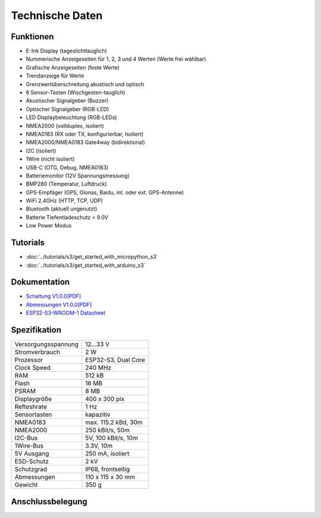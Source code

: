Technische Daten
================

.. image:: /pictures/OBP60_Case_Front_t.png
   :scale: 20%

Funktionen
----------

* E-Ink Display (tageslichttauglich)
* Nummerische Anzeigeseiten für 1, 2, 3 und 4 Werten (Werte frei wählbar)
* Grafische Anzeigeseiten (feste Werte)
* Trendanzeige für Werte
* Grenzwertüberschreitung akustisch und optisch
* 6 Sensor-Tasten (Wischgesten-tauglich)
* Akustischer Signalgeber (Buzzer)
* Optischer Signalgeber (RGB-LED)
* LED Displaybeleuchtung (RGB-LEDs)
* NMEA2000 (vollduplex, isoliert)
* NMEA0183 (RX oder TX, konfigurierbar, Isoliert)
* NMEA2000/NMEA0183 Gate4way (bidirektional)
* I2C (isoliert)
* 1Wire (nicht isoliert)
* USB-C (OTG, Debug, NMEA0183)
* Batteriemonitor (12V Spannungsmessung)
* BMP280 (Temperatur, Luftdruck)
* GPS-Empfäger (GPS, Glonas, Baidu, int. oder ext. GPS-Antenne)
* WiFi 2.4GHz (HTTP, TCP, UDP)
* Bluetooth (aktuell ungenutzt)
* Batterie Tiefentladeschutz < 9.0V
* Low Power Modus


Tutorials
---------

* :doc:`../tutorials/s3/get_started_with_micropython_s3`
* :doc:`../tutorials/s3/get_started_with_arduino_s3`

Dokumentation
-------------

* `Schaltung V1.0.0[PDF] <../_static/files/sch_s3_v1.0.0.pdf>`_
* `Abmessungen V1.0.0[PDF] <../_static/files/dim_s3_v1.0.0.pdf>`_
* `ESP32-S3-WROOM-1 Datasheet <https://www.espressif.com/sites/default/files/documentation/esp32-s3-wroom-1_wroom-1u_datasheet_en.pdf>`_


Spezifikation
-------------

+----------------------+----------------------+
| Versorgungsspannung  | 12...33 V            |
+----------------------+----------------------+
| Stromverbrauch       | 2 W                  |
+----------------------+----------------------+
| Prozessor            | ESP32-S3, Dual Core  |
+----------------------+----------------------+
| Clock Speed          | 240 MHz              |
+----------------------+----------------------+
| RAM                  | 512 kB               |
+----------------------+----------------------+
| Flash                | 16 MB                |
+----------------------+----------------------+
| PSRAM                | 8 MB                 |
+----------------------+----------------------+
| Displaygröße         | 400 x 300 pix        |
+----------------------+----------------------+
| Refteshrate          | 1 Hz                 |
+----------------------+----------------------+
| Sensortasten         | kapazitiv            |
+----------------------+----------------------+
| NMEA0183             | max. 115.2 kBd, 30m  |
+----------------------+----------------------+
| NMEA2000             | 250 kBit/s, 50m      |
+----------------------+----------------------+
| I2C-Bus              | 5V, 100 kBit/s, 10m  |
+----------------------+----------------------+
| 1Wire-Bus            | 3.3V, 10m            |
+----------------------+----------------------+
| 5V Ausgang           | 250 mA, isoliert     |
+----------------------+----------------------+
| ESD-Schutz           | 2 kV                 |
+----------------------+----------------------+
| Schutzgrad           | IP68, frontseitig    |
+----------------------+----------------------+
| Abmessungen          | 110 x 115 x 30 mm    |
+----------------------+----------------------+
| Gewicht              | 350 g                |
+----------------------+----------------------+

Anschlussbelegung
-----------------
.. image:: /pictures/OBP60_Back_Side_3.png
   :scale: 50%

